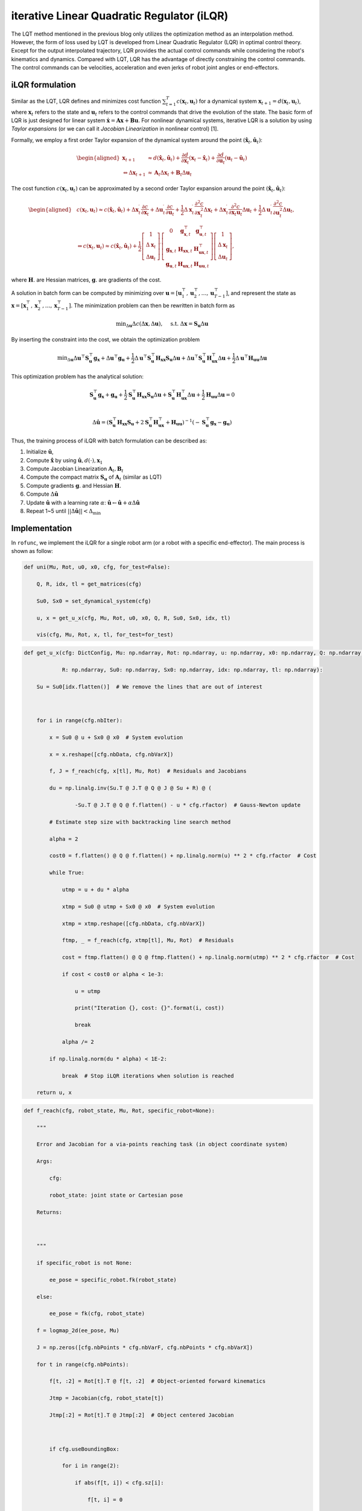 iterative Linear Quadratic Regulator (iLQR)
===========================================

The LQT method mentioned in the previous blog only utilizes the
optimization method as an interpolation method. However, the form of
loss used by LQT is developed from Linear Quadratic Regulator (LQR) in
optimal control theory. Except for the output interpolated trajectory,
LQR provides the actual control commands while considering the robot's
kinematics and dynamics. Compared with LQT, LQR has the advantage of
directly constraining the control commands. The control commands can be
velocities, acceleration and even jerks of robot joint angles or
end-effectors.

iLQR formulation
----------------

Similar as the LQT, LQR defines and minimizes cost function
:math:`\sum^T_{t=1}c(\boldsymbol x_t, \boldsymbol u_t)` for a dynamical
system :math:`\boldsymbol x_{t+1}=d(\boldsymbol x_t, \boldsymbol u_t)`,
where :math:`\boldsymbol x_t` refers to the state and
:math:`\boldsymbol u_t` refers to the control commands that drive the
evolution of the state. The basic form of LQR is just designed for
linear system
:math:`\dot{\boldsymbol x}=\boldsymbol A \boldsymbol x+ \boldsymbol B \boldsymbol u`.
For nonlinear dynamical systems, iterative LQR is a solution by using
*Taylor expansions* (or we can call it *Jacobian Linearization* in
nonlinear control) [1].

Formally, we employ a first order Taylor expansion of the dynamical
system around the point
:math:`(\hat {\boldsymbol x}_t, \hat{\boldsymbol u}_t)`:

.. math::

   \begin{aligned}
   \boldsymbol x_{t+1} & \approx d\left(\hat{\boldsymbol x}_t, \hat{\boldsymbol u}_t\right)+\frac{\partial d}{\partial \boldsymbol x_t}\left(\boldsymbol x_t-\hat{\boldsymbol x}_t\right)+\frac{\partial d}{\partial \boldsymbol{u}_t}\left(\boldsymbol{u}_t-\hat{\boldsymbol{u}}_t\right) \\
   \Leftrightarrow \Delta \boldsymbol x_{t+1} & \approx \boldsymbol A_t \Delta \boldsymbol x_t+\boldsymbol B_t \Delta \boldsymbol u_t
   \end{aligned}

The cost function :math:`c(\boldsymbol x_t, \boldsymbol u_t)` can be
approximated by a second order Taylor expansion around the point
:math:`(\hat {\boldsymbol x}_t, \hat{\boldsymbol u}_t)`:

.. math::

   \begin{aligned}
   &c\left(\boldsymbol x_t, \boldsymbol{u}_t\right) \approx c\left(\hat{\boldsymbol x}_t, \hat{\boldsymbol u}_t\right)+\Delta \boldsymbol x_t^{\mathrm{\prime}} \frac{\partial c}{\partial \boldsymbol x_t}+\Delta \boldsymbol{u}_t^{\mathrm{\prime}} \frac{\partial c}{\partial \boldsymbol{u}_t}+\frac{1}{2} \Delta \boldsymbol x_t^{\mathrm{\prime}} \frac{\partial^2 c}{\partial \boldsymbol x_t^2} \Delta \boldsymbol x_t+\Delta \boldsymbol{x}_t^{\mathrm{\prime}} \frac{\partial^2 c}{\partial \boldsymbol x_t \boldsymbol{u}_t} \Delta \boldsymbol{u}_t+\frac{1}{2} \Delta \boldsymbol{u}_t^{\mathrm{\prime}} \frac{\partial^2 c}{\partial \boldsymbol{u}_t^2} \Delta \boldsymbol{u}_t,\\
   &\Leftrightarrow c\left(\boldsymbol x_t, \boldsymbol{u}_t\right) \approx c\left(\hat{\boldsymbol x}_t, \hat{\boldsymbol u}_t\right)+\frac{1}{2}\left[\begin{array}{c}
   1 \\
   \Delta \boldsymbol x_t \\
   \Delta \boldsymbol u_t
   \end{array}\right]^{\prime}\left[\begin{array}{ccc}
   0 & \boldsymbol g_{\boldsymbol{x}, t}^{\top} & \boldsymbol g_{\boldsymbol{u}, t}^{\top} \\
   \boldsymbol g_{\boldsymbol{x}, t} & \boldsymbol{H}_{\boldsymbol{x} \boldsymbol{x}, t} & \boldsymbol{H}_{\boldsymbol{ux}, t}^{\top} \\
   \boldsymbol g_{\boldsymbol{u}, t} & \boldsymbol{H}_{\boldsymbol{ux},t} & \boldsymbol{H}_{\boldsymbol{uu}, t}
   \end{array}\right]\left[\begin{array}{c}
   1 \\
   \Delta \boldsymbol x_t \\
   \Delta \boldsymbol u_t
   \end{array}\right],
   \end{aligned}

where :math:`\boldsymbol{H}.` are Hessian matrices,
:math:`\boldsymbol{g}.` are gradients of the cost.

A solution in batch form can be computed by minimizing over
:math:`\boldsymbol u=[\boldsymbol u_1^\top, \boldsymbol u_2^\top, \dots, \boldsymbol u_{T-1}^\top]`,
and represent the state as
:math:`\boldsymbol x=[\boldsymbol x_1^\top, \boldsymbol x_2^\top, \dots, \boldsymbol x_{T-1}^\top]`.
The minimization problem can then be rewritten in batch form as

.. math:: \min _{\Delta \boldsymbol u} \Delta c(\Delta \boldsymbol x, \Delta \boldsymbol u), \quad \text { s.t. } \Delta \boldsymbol x=\boldsymbol S_{\boldsymbol u} \Delta \boldsymbol u

By inserting the constraint into the cost, we obtain the optimization
problem

.. math:: \min _{\Delta \boldsymbol u} \Delta \boldsymbol u^{\top} \boldsymbol S_{\boldsymbol u}^{\top} \boldsymbol g_{\boldsymbol x}+\Delta \boldsymbol u^{\top} \boldsymbol g_{\boldsymbol u}+\frac{1}{2} \Delta \boldsymbol u^{\top} \boldsymbol S_{\boldsymbol u}^{\top} \boldsymbol  H_{\boldsymbol x \boldsymbol x} \boldsymbol  S_{\boldsymbol u} \Delta \boldsymbol  u+\Delta \boldsymbol  u^{\top} \boldsymbol S_{\boldsymbol u}^{\top} \boldsymbol  H_{\boldsymbol u \boldsymbol x}^{\top} \Delta \boldsymbol  u+\frac{1}{2} \Delta \boldsymbol  u^{\top} \boldsymbol  H_{\boldsymbol u \boldsymbol u} \Delta \boldsymbol  u

This optimization problem has the analytical solution:

.. math::

   \boldsymbol S_{\boldsymbol u}^{\top} \boldsymbol g_{\boldsymbol x}+\boldsymbol g_{\boldsymbol u}+\frac{1}{2} \boldsymbol S_{\boldsymbol u}^{\top} \boldsymbol  H_{\boldsymbol x \boldsymbol x} \boldsymbol  S_{\boldsymbol u} \Delta \boldsymbol  u+ \boldsymbol S_{\boldsymbol u}^{\top} \boldsymbol  H_{\boldsymbol u \boldsymbol x}^{\top} \Delta \boldsymbol  u+\frac{1}{2}\boldsymbol  H_{\boldsymbol u \boldsymbol u} \Delta \boldsymbol  u=0\\

   \Delta \hat {\boldsymbol u}= (\boldsymbol S_{\boldsymbol u}^{\top} \boldsymbol  H_{\boldsymbol x \boldsymbol x} \boldsymbol  S_{\boldsymbol u}+2\boldsymbol S_{\boldsymbol u}^{\top} \boldsymbol  H_{\boldsymbol u \boldsymbol x}^{\top}+\boldsymbol H_{\boldsymbol u \boldsymbol u})^{-1} (-\boldsymbol S_{\boldsymbol u}^{\top} \boldsymbol g_{\boldsymbol x}-\boldsymbol g_{\boldsymbol u})

Thus, the training process of iLQR with batch formulation can be
described as:

1. Initialize :math:`\hat {\boldsymbol u}`,

2. Compute :math:`\hat {\boldsymbol x}` by using
   :math:`\hat {\boldsymbol u}, d(\cdot), \boldsymbol x_1`

3. Compute Jacobian Linearization
   :math:`\boldsymbol A_t, \boldsymbol B_t`

4. Compute the compact matrix :math:`\boldsymbol S_{\boldsymbol u}` of
   :math:`\boldsymbol A_t` (similar as LQT)

5. Compute gradients :math:`\boldsymbol g.` and Hessian
   :math:`\boldsymbol{H}.`

6. Compute :math:`\Delta \hat {\boldsymbol u}`

7. Update :math:`\hat {\boldsymbol u}` with a learning rate
   :math:`\alpha`:
   :math:`\hat {\boldsymbol u}\leftarrow \hat {\boldsymbol u}+\alpha \Delta \hat {\boldsymbol u}`

8. Repeat 1~5 until :math:`||\Delta \hat {\boldsymbol u}||<\Delta_\min`

Implementation
--------------

In ``rofunc``, we implement the iLQR for a single robot arm (or a robot
with a specific end-effector). The main process is shown as follow:

.. code:: python

   def uni(Mu, Rot, u0, x0, cfg, for_test=False):

       Q, R, idx, tl = get_matrices(cfg)

       Su0, Sx0 = set_dynamical_system(cfg)

       u, x = get_u_x(cfg, Mu, Rot, u0, x0, Q, R, Su0, Sx0, idx, tl)

       vis(cfg, Mu, Rot, x, tl, for_test=for_test)

.. code:: python

   def get_u_x(cfg: DictConfig, Mu: np.ndarray, Rot: np.ndarray, u: np.ndarray, x0: np.ndarray, Q: np.ndarray,

               R: np.ndarray, Su0: np.ndarray, Sx0: np.ndarray, idx: np.ndarray, tl: np.ndarray):

       Su = Su0[idx.flatten()]  # We remove the lines that are out of interest

   

       for i in range(cfg.nbIter):

           x = Su0 @ u + Sx0 @ x0  # System evolution

           x = x.reshape([cfg.nbData, cfg.nbVarX])

           f, J = f_reach(cfg, x[tl], Mu, Rot)  # Residuals and Jacobians

           du = np.linalg.inv(Su.T @ J.T @ Q @ J @ Su + R) @ (

                   -Su.T @ J.T @ Q @ f.flatten() - u * cfg.rfactor)  # Gauss-Newton update

           # Estimate step size with backtracking line search method

           alpha = 2

           cost0 = f.flatten() @ Q @ f.flatten() + np.linalg.norm(u) ** 2 * cfg.rfactor  # Cost

           while True:

               utmp = u + du * alpha

               xtmp = Su0 @ utmp + Sx0 @ x0  # System evolution

               xtmp = xtmp.reshape([cfg.nbData, cfg.nbVarX])

               ftmp, _ = f_reach(cfg, xtmp[tl], Mu, Rot)  # Residuals

               cost = ftmp.flatten() @ Q @ ftmp.flatten() + np.linalg.norm(utmp) ** 2 * cfg.rfactor  # Cost

               if cost < cost0 or alpha < 1e-3:

                   u = utmp

                   print("Iteration {}, cost: {}".format(i, cost))

                   break

               alpha /= 2

           if np.linalg.norm(du * alpha) < 1E-2:

               break  # Stop iLQR iterations when solution is reached

       return u, x

.. code:: python

   def f_reach(cfg, robot_state, Mu, Rot, specific_robot=None):

       """

       Error and Jacobian for a via-points reaching task (in object coordinate system)

       Args:

           cfg:

           robot_state: joint state or Cartesian pose

       Returns:

   

       """

       if specific_robot is not None:

           ee_pose = specific_robot.fk(robot_state)

       else:

           ee_pose = fk(cfg, robot_state)

       f = logmap_2d(ee_pose, Mu)

       J = np.zeros([cfg.nbPoints * cfg.nbVarF, cfg.nbPoints * cfg.nbVarX])

       for t in range(cfg.nbPoints):

           f[t, :2] = Rot[t].T @ f[t, :2]  # Object-oriented forward kinematics

           Jtmp = Jacobian(cfg, robot_state[t])

           Jtmp[:2] = Rot[t].T @ Jtmp[:2]  # Object centered Jacobian

   

           if cfg.useBoundingBox:

               for i in range(2):

                   if abs(f[t, i]) < cfg.sz[i]:

                       f[t, i] = 0

                       Jtmp[i] = 0

                   else:

                       f[t, i] -= np.sign(f[t, i]) * cfg.sz[i]

   

           J[t * cfg.nbVarF:(t + 1) * cfg.nbVarF, t * cfg.nbVarX:(t + 1) * cfg.nbVarX] = Jtmp

       return f, J

.. code:: python

Reference
~~~~~~~~~

[1] Li, W., & Todorov, E. (2004, August). Iterative linear quadratic
regulator design for nonlinear biological movement systems. In *ICINCO
(1)* (pp. 222-229).
